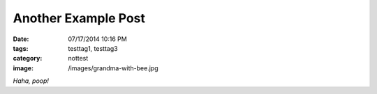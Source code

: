 Another Example Post
####################

:date: 07/17/2014 10:16 PM
:tags: testtag1, testtag3
:category: nottest
:image: /images/grandma-with-bee.jpg

*Haha, poop!*

